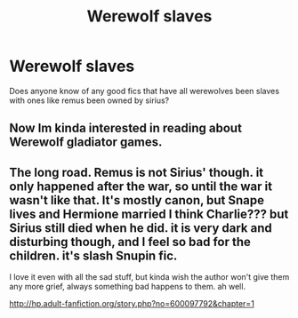 #+TITLE: Werewolf slaves

* Werewolf slaves
:PROPERTIES:
:Author: keldlando
:Score: 0
:DateUnix: 1589617962.0
:DateShort: 2020-May-16
:FlairText: Request
:END:
Does anyone know of any good fics that have all werewolves been slaves with ones like remus been owned by sirius?


** Now Im kinda interested in reading about Werewolf gladiator games.
:PROPERTIES:
:Score: 2
:DateUnix: 1589632182.0
:DateShort: 2020-May-16
:END:


** The long road. Remus is not Sirius' though. it only happened after the war, so until the war it wasn't like that. It's mostly canon, but Snape lives and Hermione married I think Charlie??? but Sirius still died when he did. it is very dark and disturbing though, and I feel so bad for the children. it's slash Snupin fic.

I love it even with all the sad stuff, but kinda wish the author won't give them any more grief, always something bad happens to them. ah well.

[[http://hp.adult-fanfiction.org/story.php?no=600097792&chapter=1]]
:PROPERTIES:
:Author: nyajinsky
:Score: 1
:DateUnix: 1589649577.0
:DateShort: 2020-May-16
:END:
